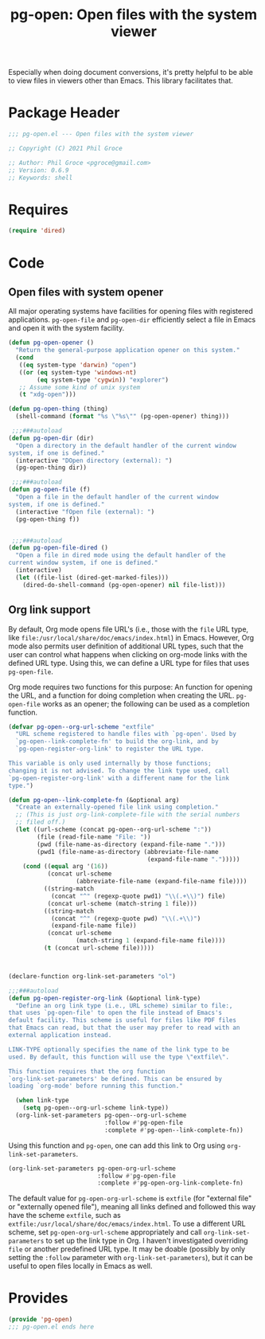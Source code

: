 #+TITLE: pg-open: Open files with the system viewer
#+STARTUP: indent

Especially when doing document conversions, it's pretty helpful to be able to view files in viewers other than Emacs. This library facilitates that.


* Package Header

#+BEGIN_SRC emacs-lisp
  ;;; pg-open.el --- Open files with the system viewer

  ;; Copyright (C) 2021 Phil Groce

  ;; Author: Phil Groce <pgroce@gmail.com>
  ;; Version: 0.6.9
  ;; Keywords: shell

#+END_SRC

* Requires

#+begin_src emacs-lisp
  (require 'dired)
#+end_src

* Code

** Open files with system opener

All major operating systems have facilities for opening files with registered applications. =pg-open-file= and =pg-open-dir= efficiently select a file in Emacs and open it with the system facility.

#+BEGIN_SRC emacs-lisp
  (defun pg-open-opener ()
    "Return the general-purpose application opener on this system."
    (cond
     ((eq system-type 'darwin) "open")
     ((or (eq system-type 'windows-nt)
          (eq system-type 'cygwin)) "explorer")
     ;; Assume some kind of unix system
     (t "xdg-open")))

  (defun pg-open-thing (thing)
    (shell-command (format "%s \"%s\"" (pg-open-opener) thing)))

   ;;;###autoload
  (defun pg-open-dir (dir)
    "Open a directory in the default handler of the current window
  system, if one is defined."
    (interactive "DOpen directory (external): ")
    (pg-open-thing dir))

   ;;;###autoload
  (defun pg-open-file (f)
    "Open a file in the default handler of the current window
  system, if one is defined."
    (interactive "fOpen file (external): ")
    (pg-open-thing f))


   ;;;###autoload
  (defun pg-open-file-dired ()
    "Open a file in dired mode using the default handler of the
  current window system, if one is defined."
    (interactive)
    (let ((file-list (dired-get-marked-files)))
      (dired-do-shell-command (pg-open-opener) nil file-list)))
#+END_SRC

** Org link support

By default, Org mode opens file URL's (i.e., those with the =file= URL type, like =file:/usr/local/share/doc/emacs/index.html=) in Emacs. However, Org mode also permits user definition of additional URL types, such that the user can control what happens when clicking on org-mode links with the defined URL type. Using this, we can define a URL type for files that uses =pg-open-file=.

Org mode requires two functions for this purpose: An function for opening the URL, and a function for doing completion when creating the URL. =pg-open-file= works as an opener; the following can be used as a completion function.

#+begin_src emacs-lisp
  (defvar pg-open--org-url-scheme "extfile"
    "URL scheme registered to handle files with `pg-open'. Used by
    `pg-open--link-complete-fn' to build the org-link, and by
    `pg-open-register-org-link' to register the URL type.

  This variable is only used internally by those functions;
  changing it is not advised. To change the link type used, call
  `pg-open-register-org-link' with a different name for the link
  type.")

  (defun pg-open--link-complete-fn (&optional arg)
    "Create an externally-opened file link using completion."
    ;; (This is just org-link-complete-file with the serial numbers
    ;; filed off.)
    (let ((url-scheme (concat pg-open--org-url-scheme ":"))
          (file (read-file-name "File: "))
          (pwd (file-name-as-directory (expand-file-name ".")))
          (pwd1 (file-name-as-directory (abbreviate-file-name
                                         (expand-file-name ".")))))
      (cond ((equal arg '(16))
             (concat url-scheme
                     (abbreviate-file-name (expand-file-name file))))
            ((string-match
              (concat "^" (regexp-quote pwd1) "\\(.+\\)") file)
             (concat url-scheme (match-string 1 file)))
            ((string-match
              (concat "^" (regexp-quote pwd) "\\(.+\\)")
              (expand-file-name file))
             (concat url-scheme
                     (match-string 1 (expand-file-name file))))
            (t (concat url-scheme file)))))



  (declare-function org-link-set-parameters "ol")

  ;;;###autoload
  (defun pg-open-register-org-link (&optional link-type)
    "Define an org link type (i.e., URL scheme) similar to file:,
  that uses `pg-open-file' to open the file instead of Emacs's
  default facility. This scheme is useful for files like PDF files
  that Emacs can read, but that the user may prefer to read with an
  external application instead.

  LINK-TYPE optionally specifies the name of the link type to be
  used. By default, this function will use the type \"extfile\".

  This function requires that the org function
  `org-link-set-parameters' be defined. This can be ensured by
  loading `org-mode' before running this function."

    (when link-type
      (setq pg-open--org-url-scheme link-type))
    (org-link-set-parameters pg-open--org-url-scheme
                             :follow #'pg-open-file
                             :complete #'pg-open--link-complete-fn))
#+end_src

Using this function and =pg-open=, one can add this link to Org using =org-link-set-parameters=.

#+begin_src emacs-lisp :tangle no
  (org-link-set-parameters pg-open-org-url-scheme
                           :follow #'pg-open-file
                           :complete #'pg-open-org-link-complete-fn)
#+end_src

The default value for =pg-open-org-url-scheme= is =extfile= (for "external file" or "externally opened file"), meaning all links defined and followed this way have the scheme =extfile=, such as =extfile:/usr/local/share/doc/emacs/index.html=. To use a different URL scheme, set =pg-open-org-url-scheme= appropriately and call =org-link-set-parameters= to set up the link type in Org. I haven't investigated overriding =file= or another predefined URL type. It may be doable (possibly by only setting the =:follow= parameter with =org-link-set-parameters=), but it can be useful to open files locally in Emacs as well.

* Provides

#+BEGIN_SRC emacs-lisp
  (provide 'pg-open)
  ;;; pg-open.el ends here
#+END_SRC
